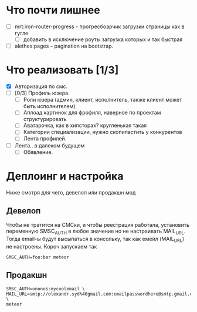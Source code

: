 * Что почти лишнее
  - [ ] mrt:iron-router-progress - прогресбоарчик загрузки страницы как в гугле
    - [ ] добавить в исключение роуты загрузка которых и так быстрая
  - [ ] alethes:pages -- pagination на bootstrap.

* Что реализовать [1/3]
  - [X] Авторизация по смс.
  - [ ] [0/3] Профиль юзера.
    - [ ] Роли юзера (админ, клиент, исполнитель, также клиент может быть исполнителем)
    - [ ] Аплоад картинок для фрофиля, наверное по проектам структурировать
    - [ ] Аватарочка, как в хипсторах? кругленькая такая
    - [ ] Категории специализации, нужно скопипастить у конкурентов
    - [ ] Лента профилей.
  - [ ] Лента.. в далеком будущем
    - [ ] Обявление.

* Деплоинг и настройка

  Ниже смотря для чего, девелоп или продакшн мод

** Девелоп

   Чтобы не тратится на СМСки, и чтобы реестрация работала, установить
   переменную SMSC_AUTH  в любое значение но  не настраивать MAIL_URL.
   Тогда  email-ы   будут  высыпаться  в  консольку,   так  как  емейл
   (MAIL_URL) не настроены. Короч запускаем так

#+begin_example
SMSC_AUTH=foo:bar meteor
#+end_example

** Продакшн

#+begin_example
SMSC_AUTH=ononos:mycoolemail \
MAIL_URL=smtp://olexandr.syd%40gmail.com:emailpasswordhere@smtp.gmail.com:465/ \
meteor
#+end_example
